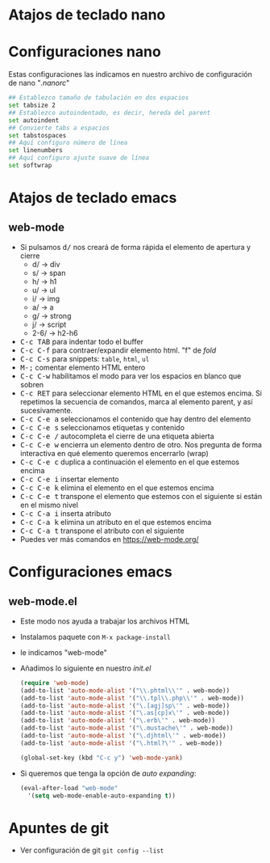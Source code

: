 #+OPTIONS: toc:nil

* Atajos de teclado nano
* Configuraciones nano
Estas configuraciones las indicamos en nuestro archivo de configuración de nano "/.nanorc/"
#+begin_src sh
  ## Establezco tamaño de tabulación en dos espacios
  set tabsize 2
  ## Establezco autoindentado, es decir, hereda del parent
  set autoindent
  ## Convierte tabs a espacios
  set tabstospaces
  ## Aquí configuro número de línea
  set linenumbers
  ## Aquí configuro ajuste suave de línea
  set softwrap
#+end_src
* Atajos de teclado emacs
** web-mode
   - Si pulsamos @@html:<kbd>d/</kbd>@@ nos creará de forma rápida el elemento de apertura y cierre
     - d/ -> div
     - s/ -> span
     - h/ -> h1
     - u/ -> ul
     - i/ -> img
     - a/ -> a
     - g/ -> strong
     - j/ -> script
     - 2-6/ -> h2-h6
   - @@html:<kbd>C-c TAB</kbd>@@ para indentar todo el buffer
   - @@html:<kbd>C-c C-f</kbd>@@ para contraer/expandir elemento html. "f" de /fold/
   - @@html:<kbd>C-c C-s</kbd>@@ para snippets: =table=, =html=, =ul=
   - @@html:<kbd>M-;</kbd>@@ comentar elemento HTML entero
   - @@html:<kbd>C-c C-w</kbd>@@ habilitamos el modo para ver los espacios en blanco que sobren
   - @@html:<kbd>C-c RET</kbd>@@ para seleccionar elemento HTML en el que estemos encima. Si repetimos la secuencia de comandos, marca al elemento parent, y así sucesivamente.
   - @@html:<kbd>C-c C-e a</kbd>@@ seleccionamos el contenido que hay dentro del elemento
   - @@html:<kbd>C-c C-e s</kbd>@@ seleccionamos etiquetas y contenido
   - @@html:<kbd>C-c C-e /</kbd>@@ autocompleta el cierre de una etiqueta abierta
   - @@html:<kbd>C-c C-e w</kbd>@@ encierra un elemento dentro de otro. Nos pregunta de forma interactiva en qué elemento queremos encerrarlo (wrap)
   - @@html:<kbd>C-c C-e c</kbd>@@ duplica a continuación el elemento en el que estemos encima
   - @@html:<kbd>C-c C-e i</kbd>@@ insertar elemento
   - @@html:<kbd>C-c C-e k</kbd>@@ elimina el elemento en el que estemos encima
   - @@html:<kbd>C-c C-e t</kbd>@@ transpone el elemento que estemos con el siguiente si están en el mismo nivel
   - @@html:<kbd>C-c C-a i</kbd>@@ inserta atributo
   - @@html:<kbd>C-c C-a k</kbd>@@ elimina un atributo en el que estemos encima
   - @@html:<kbd>C-c C-a t</kbd>@@ transpone el atributo con el siguiente
   - Puedes ver más comandos en https://web-mode.org/
* Configuraciones emacs
** web-mode.el
   - Este modo nos ayuda a trabajar los archivos HTML
   - Instalamos paquete con =M-x package-install=
   - le indicamos "web-mode"
   - Añadimos lo siguiente en nuestro /init.el/
     #+begin_src lisp
(require 'web-mode)
(add-to-list 'auto-mode-alist '("\\.phtml\\'" . web-mode))
(add-to-list 'auto-mode-alist '("\\.tpl\\.php\\'" . web-mode))
(add-to-list 'auto-mode-alist '("\.[agj]sp\'" . web-mode))
(add-to-list 'auto-mode-alist '("\.as[cp]x\'" . web-mode))
(add-to-list 'auto-mode-alist '("\.erb\'" . web-mode))
(add-to-list 'auto-mode-alist '("\.mustache\'" . web-mode))
(add-to-list 'auto-mode-alist '("\.djhtml\'" . web-mode))
(add-to-list 'auto-mode-alist '("\.html?\'" . web-mode))

(global-set-key (kbd "C-c y") 'web-mode-yank)
     #+end_src
   - Si queremos que tenga la opción de /auto expanding/:
      #+begin_src lisp
	     (eval-after-load "web-mode"
	       '(setq web-mode-enable-auto-expanding t))
      #+end_src
* Apuntes de git
  - Ver configuración de git =git config --list=

